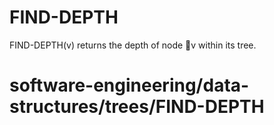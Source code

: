 * FIND-DEPTH

FIND-DEPTH(v) returns the depth of node v within its tree.

* software-engineering/data-structures/trees/FIND-DEPTH
